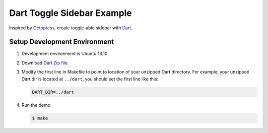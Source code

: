 ===========================
Dart Toggle Sidebar Example
===========================

Inspired by `Octopress <http://octopress.org/>`_, create toggle-able
sidebar with `Dart <https://www.dartlang.org/>`_.

Setup Development Environment
=============================

1. Development environment is Ubuntu 13.10.

2. Download `Dart Zip file <https://www.dartlang.org/>`_.

3. Modify the first line in Makefile to point to location
   of your unzipped Dart directory. For example, your unzipped
   Dart dir is located at ``../dart``, you should set the first
   line like this:

   .. code-block:: Makefile

     DART_DIR=../dart

4. Run the demo:

   .. code-block:: bash

     $ make
